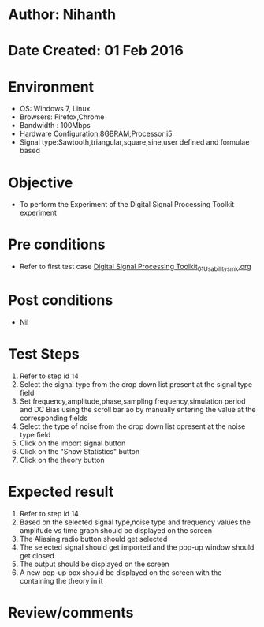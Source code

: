 * Author: Nihanth
* Date Created: 01 Feb 2016
* Environment
  - OS: Windows 7, Linux
  - Browsers: Firefox,Chrome
  - Bandwidth : 100Mbps
  - Hardware Configuration:8GBRAM,Processor:i5
  - Signal type:Sawtooth,triangular,square,sine,user defined and formulae based

* Objective
  - To perform the Experiment of the Digital Signal Processing Toolkit experiment

* Pre conditions
  - Refer to first test case [[https://github.com/Virtual-Labs/bio-medical-signal-and-image-processing-lab-iitr/blob/master/test-cases/integration_test-cases/Digital Signal Processing Toolkit/Digital Signal Processing Toolkit_01_Usability_smk.org][Digital Signal Processing Toolkit_01_Usability_smk.org]]

* Post conditions
  - Nil
* Test Steps
  1. Refer to step id 14
  2. Select the signal type from the drop down list present at the signal type field
  3. Set frequency,amplitude,phase,sampling frequency,simulation period and DC Bias using the scroll bar ao by manually entering the value at the corresponding fields
  4. Select the type of noise from the drop down list opresent at the noise type field
  5. Click on the import signal button
  6. Click on the  "Show Statistics" button
  7. Click on the theory button

* Expected result
  1. Refer to step id 14
  2. Based on the selected signal type,noise type and frequency values the amplitude vs time graph should be displayed on the screen
  3. The Aliasing radio button should get selected
  4. The selected signal should get imported and the pop-up window should get closed 
  5. The output should be displayed on the screen
  6. A new pop-up box should be displayed on the screen with the containing the theory in it

* Review/comments


